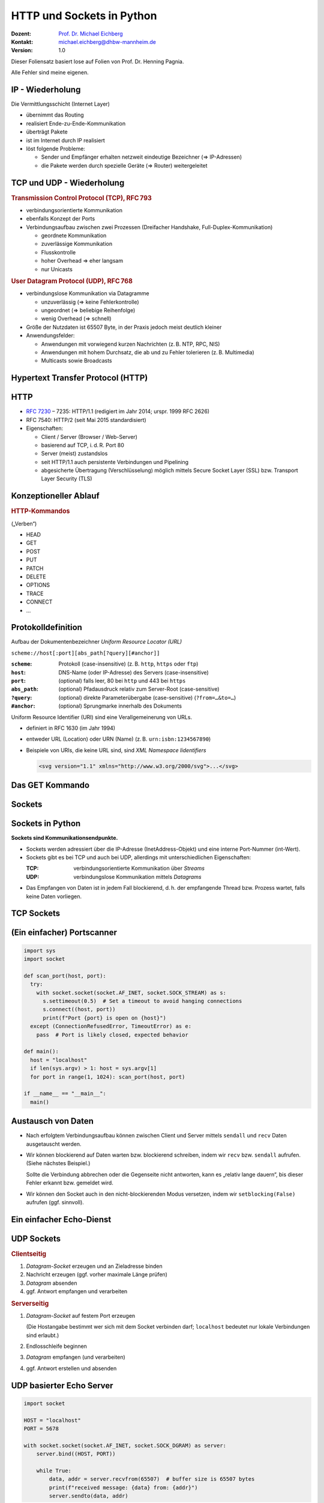 .. meta:: 
    :author: Michael Eichberg
    :keywords: "HTTP", "Sockets"
    :description lang=de: HTTP und Socketprogrammierung
    :description lang=en: HTTP amd Sockets
    :id: lecture-ds-http-and-sockets-python
    :first-slide: last-viewed
    :exercises-master-password: WirklichSchwierig!

.. |html-source| source::
    :prefix: https://delors.github.io/
    :suffix: .html
.. |pdf-source| source::
    :prefix: https://delors.github.io/
    :suffix: .html.pdf
.. |at| unicode:: 0x40

.. role:: incremental
.. role:: eng
.. role:: ger
.. role:: minor
.. role:: obsolete
.. role:: dhbw-red
.. role:: dhbw-gray
.. role:: dhbw-light-gray
.. role:: the-blue
.. role:: the-green
.. role:: the-orange
.. role:: shiny-green
.. role:: shiny-red
.. role:: black
.. role:: dark-red

.. role:: raw-html(raw)
   :format: html



HTTP und Sockets in Python
==========================

.. container:: line-above padding-bottom-1em

  :Dozent: `Prof. Dr. Michael Eichberg <https://delors.github.io/cv/folien.de.rst.html>`__
  :Kontakt: michael.eichberg@dhbw-mannheim.de
  :Version: 1.0

.. supplemental::

  :Folien: 

      [HTML] |html-source|

      [PDF] |pdf-source|

  :Fehler melden:
      https://github.com/Delors/delors.github.io/issues

.. container:: footer-left tiny 

    Dieser Foliensatz basiert lose auf Folien von Prof. Dr. Henning Pagnia.
    
    Alle Fehler sind meine eigenen.



IP - Wiederholung
--------------------------------------

Die Vermittlungsschicht (Internet Layer)

- übernimmt das Routing
- realisiert Ende-zu-Ende-Kommunikation
- überträgt Pakete
- ist im Internet durch IP realisiert
- löst folgende Probleme:

  - Sender und Empfänger erhalten netzweit eindeutige Bezeichner (⇒ IP-Adressen)
  - die Pakete werden durch spezielle Geräte (⇒ Router) weitergeleitet



.. class:: smaller

TCP und UDP - Wiederholung 
--------------------------------------

.. container:: two-columns

  .. container:: column

    .. rubric:: Transmission Control Protocol (TCP), RFC 793

    • verbindungsorientierte Kommunikation
    • ebenfalls Konzept der Ports
    • Verbindungsaufbau zwischen zwei Prozessen (Dreifacher Handshake, Full-Duplex-Kommunikation)

      - geordnete Kommunikation
      - zuverlässige Kommunikation
      - Flusskontrolle
      - hoher Overhead ⇒ eher langsam
      - nur Unicasts

  .. container:: column

    .. rubric:: User Datagram Protocol (UDP), RFC 768
    
    • verbindungslose Kommunikation via Datagramme

      - unzuverlässig (⇒ keine Fehlerkontrolle)
      - ungeordnet (⇒ beliebige Reihenfolge)
      - wenig Overhead (⇒ schnell)
    • Größe der Nutzdaten ist 65507 Byte, in der Praxis jedoch meist deutlich kleiner
    • Anwendungsfelder:

      .. class:: smaller

      - Anwendungen mit vorwiegend kurzen Nachrichten (z. B. NTP, RPC, NIS)
      - Anwendungen mit hohem Durchsatz, die ab und zu Fehler tolerieren (z. B. Multimedia)
      - Multicasts sowie Broadcasts



.. class:: new-section transition-scale

Hypertext Transfer Protocol (HTTP)
--------------------------------------



HTTP
--------------------------------------

• `RFC 7230 <http://www.ietf.org/rfc/rfc7230.txt>`__ – 7235: HTTP/1.1 (redigiert im Jahr 2014; urspr. 1999 RFC 2626) 
• RFC 7540: HTTP/2 (seit Mai 2015 standardisiert)
• Eigenschaften:
  
  - Client / Server (Browser / Web-Server)
  - basierend auf TCP, i. d. R. Port 80
  - Server (meist) zustandslos
  - seit HTTP/1.1 auch persistente Verbindungen und Pipelining
  - abgesicherte Übertragung (Verschlüsselung) möglich mittels Secure Socket Layer (SSL) bzw. Transport Layer Security (TLS)



Konzeptioneller Ablauf
--------------------------------------


.. container:: two-columns

  .. container:: center-child-elements

    .. image:: images/http/http.svg
      :width: 1100px

  .. container:: small

    .. rubric:: HTTP-Kommandos 
    
    („Verben“)

    - HEAD
    - GET
    - POST
    - PUT
    - PATCH
    - DELETE
    - OPTIONS
    - TRACE
    - CONNECT
    - ...



.. class:: small

Protokolldefinition
--------------------------------------

Aufbau der Dokumentenbezeichner *Uniform Resource Locator (URL)*

.. container:: text-align-center rounded-corners padding-1em dhbw-light-gray-background

  ``scheme://host[:port][abs_path[?query][#anchor]]``

:``scheme``: Protokoll (case-insensitive) (z. B. ``http``, ``https`` oder ``ftp``)
:``host``: DNS-Name (oder IP-Adresse) des Servers (case-insensitive)
:``port``: (optional) falls leer, 80 bei ``http`` und 443 bei ``https`` 
:``abs_path``: (optional) Pfadausdruck relativ zum Server-Root (case-sensitive)
:``?query``: (optional) direkte Parameterübergabe (case-sensitive) (``?from=…&to=…``)
:``#anchor``: (optional) Sprungmarke innerhalb des Dokuments

.. container:: incremental small

  Uniform Resource Identifier (URI) sind eine Verallgemeinerung von URLs.

  - definiert in RFC 1630 (im Jahr 1994)
  - entweder URL (Location) oder URN (Name) (z. B. ``urn:isbn:1234567890``)
  - Beispiele von URIs, die keine URL sind, sind *XML Namespace Iidentifiers*

    .. code:: XML 
      :class: tiny

      <svg version="1.1" xmlns="http://www.w3.org/2000/svg">...</svg>



.. class:: scriptsize

Das GET Kommando
--------------------------------------

.. stack::

  .. layer::

    - Dient dem Anfordern von HTML-Daten vom Server (Request-Methode).
    - Minimale Anfrage:
    
      :Anfrage:

        ::

          GET <Path> HTTP/1.1
          Host: <Hostname>
          Connection: close
          <Leerzeile (CRLF)>

      :Optionen:     
          - Client kann zusätzlich weitere Infos über die Anfrage sowie sich selbst senden.
          - Server sendet Status der Anfrage sowie Infos über sich selbst und ggf. die angeforderte HTML-Datei.

    - Fehlermeldungen werden ggf. vom Server ebenfalls als HTML-Daten verpackt und als Antwort gesendet.

  .. layer:: incremental

    .. rubric:: Beispiel Anfrage des Clients

    .. code:: http

      GET /web/web.php HTTP/1.1
      Host: archive.org
      **CRLF**

    .. rubric:: Beispiel Antwort des Servers

    .. code:: http

      HTTP/1.1 200 OK
      Server: nginx/1.25.1
      Date: Thu, 22 Feb 2024 19:47:11 GMT
      Content-Type: text/html; charset=UTF-8
      Transfer-Encoding: chunked
      Connection: close
      **CRLF**
      <!DOCTYPE html>
      … 
      </html>**CRLF**



.. class:: new-section transition-scale

Sockets
--------------------------------------



Sockets in Python
--------------------------------------

**Sockets sind Kommunikationsendpunkte.**

- Sockets werden adressiert über die IP-Adresse (InetAddress-Objekt) und eine interne Port-Nummer (int-Wert).
- Sockets gibt es bei TCP und auch bei UDP, allerdings mit unterschiedlichen Eigenschaften:

  :TCP: verbindungsorientierte Kommunikation über *Streams*
  :UDP: verbindungslose Kommunikation mittels *Datagrams*
- Das Empfangen von Daten ist in jedem Fall blockierend, d. h. der empfangende Thread bzw. Prozess wartet, falls keine Daten vorliegen.



TCP Sockets
--------------------------------------

.. image:: images/http/tcp_sockets.svg
    :height: 950px
    :align: center


.. supplemental::

  (1) Der Server-Prozess wartet an dem bekannten Server-Port.
  (2) Der Client-Prozess erzeugt einen privaten Socket.
  (3) Der Socket baut zum Server-Prozess eine Verbindung auf – falls der Server die Verbindung akzeptiert.
  (4) Die Kommunikation erfolgt Strom-orientiert: Für beide Parteien wird je ein Eingabestrom und ein Ausgabestrom eingerichtet, über den nun Daten ausgetauscht werden können.
  (5) Wenn alle Daten ausgetauscht wurden, schließen im Allg. beide Parteien die Verbindung.



.. class:: smaller-slide-title

(Ein einfacher) Portscanner 
--------------------------------------

.. code:: python
  :class: far-far-smaller copy-to-clipboard

  import sys
  import socket

  def scan_port(host, port):
    try:
      with socket.socket(socket.AF_INET, socket.SOCK_STREAM) as s:
        s.settimeout(0.5)  # Set a timeout to avoid hanging connections
        s.connect((host, port))
        print(f"Port {port} is open on {host}")
    except (ConnectionRefusedError, TimeoutError) as e:
      pass  # Port is likely closed, expected behavior

  def main():
    host = "localhost"
    if len(sys.argv) > 1: host = sys.argv[1]
    for port in range(1, 1024): scan_port(host, port)

  if __name__ == "__main__":
    main()



Austausch von Daten
--------------------------------------



- Nach erfolgtem Verbindungsaufbau können zwischen Client und Server mittels ``sendall`` und ``recv`` Daten ausgetauscht werden.

.. class:: incremental list-with-explanations

- Wir können blockierend auf Daten warten bzw. blockierend schreiben, indem wir ``recv`` bzw. ``sendall`` aufrufen. (Siehe nächstes Beispiel.)
  
  Sollte die Verbindung abbrechen oder die Gegenseite nicht antworten, kann es „relativ lange dauern“, bis dieser Fehler erkannt bzw. gemeldet wird.
- Wir können den Socket auch in den nicht-blockierenden Modus versetzen, indem wir ``setblocking(False)`` aufrufen (ggf. sinnvoll).



.. class:: smaller-slide-title
  
Ein einfacher Echo-Dienst 
------------------------------------------------------

.. stack:: tiny

  .. layer::
        
    .. code:: python
      :class: copy-to-clipboard

      # Client
      import socket
      def receive_all(conn, chunk_size=1024):
          data = b''
          while True:
              part = conn.recv(chunk_size)
              data += part
              if len(part) == 0: break # no more data
          return data

      while True:
          the_line = input()
          if the_line == ".": break
          with socket.socket(socket.AF_INET, socket.SOCK_STREAM) as s:
              s.connect(("localhost", 5678))  # Connect to localhost on port 5678
              s.sendall(the_line.encode())
              data = receive_all(s)
          print(data.decode())

  .. layer:: incremental

    .. code:: python
      :class: copy-to-clipboard

      # Server
      import socket
      def receive_all(conn, chunk_size=1024): # see previous example

      with socket.socket(socket.AF_INET, socket.SOCK_STREAM) as server:
        server.bind(("localhost", 5678)) # Bind to localhost on port 5678 
        server.listen(1) # queue at most one connection at a time
        while True:
            conn, addr = server.accept()
            with conn:
                print(f"Connection from {addr}.")
                data = receive_all(conn, 1024)
                print(f"Received {data}.")
                if data:
                    conn.sendall(data)


  .. layer:: incremental

    - Python erlaubt es Sockets zu Wrappen, um sie wie Dateien behandeln zu können.
  
      ``<Socket>.makefile(mode="r?w?b?" [, encoding="utf-8"])`` erzeugt ein Dateiobjekt, das (insbesondere) ``readline()`` und ``write()`` unterstützt. Dies kann insbesondere bei zeilenorientierter Kommunikation hilfreich sein.
    - Es können auch ganze Dateien über Sockets basierend  übertragen werden (``<Socket>.sendfile(<File>)``).

    .. class:: incremental attention-list

    - Einige Methoden sind nur auf spezifischen Betriebssystemen (meist Unix) verfügbar.


UDP Sockets
--------------------------------------

.. container:: two-columns

  .. container:: column no-separator

    .. rubric:: Clientseitig

    1. *Datagram-Socket* erzeugen und an Zieladresse binden
    2. Nachricht erzeugen (ggf. vorher maximale Länge prüfen)
    3. *Datagram* absenden
    4. ggf. Antwort empfangen und verarbeiten


  .. container:: column 

    .. rubric:: Serverseitig

    .. class:: list-with-explanations

    1. *Datagram-Socket* auf festem Port erzeugen 
     
     
       (Die Hostangabe bestimmt wer sich mit dem Socket verbinden darf; ``localhost`` bedeutet nur lokale Verbindungen sind erlaubt.)
    2. Endlosschleife beginnen
    3. *Datagram* empfangen (und verarbeiten)
    4. ggf. Antwort erstellen und absenden



.. class:: smaller-slide-title
  
UDP basierter Echo Server
------------------------------------------------------

.. container:: tiny

  .. code:: python
    :class: copy-to-clipboard

    import socket

    HOST = "localhost"
    PORT = 5678  

    with socket.socket(socket.AF_INET, socket.SOCK_DGRAM) as server:
        server.bind((HOST, PORT))

        while True:
            data, addr = server.recvfrom(65507)  # buffer size is 65507 bytes
            print(f"received message: {data} from: {addr}")
            server.sendto(data, addr)




.. class:: integrated-exercise transition-fade

Übung 
------------------------------------------------------

.. exercise:: Ein einfacher HTTP-Client

  .. class:: list-with-explanations smaller

  (a) Schreiben Sie einen HTTP-Client, der den Server ``www.michael-eichberg.de`` kontaktiert, die Datei ``/index.html`` anfordert und die Antwort des Servers auf dem Bildschirm ausgibt.

      Verwenden Sie HTTP/1.1 und eine Struktur ähnlich dem in der Vorlesung vorgestellten Echo-Client.

      Senden Sie das GET-Kommando, die Host-Zeile sowie eine Leerzeile als Strings an den Server.
  (b) Erweitern Sie Ihren Client um die Fähigkeit URLs auf der Kommandozeile anzugeben.

      Verwenden Sie existierende Funktionalität, um die angegebene URL zu zerlegen (``urlparse von urllib.parse``).
  (c) Speichern Sie die Antwort des Servers in einer lokalen Datei. Prüfen Sie, dass die Datei in einem Browser korrekt angezeigt wird.

      Kann Ihr Programm auch Bilddateien (z. B. "http://www.michael-eichberg.de/acm.svg") korrekt speichern? Falls nicht, prüfen Sie ob Sie Antwort des Servers richtig verarbeiten; analysieren Sie ggf. den Header und passen Sie Ihr Programm entsprechend an.

  .. solution::
    :pwd: a-b-c 

    Zu (a):

    .. code:: python
      :class: copy-to-clipboard far-smaller
    
      #!/usr/bin/env python3
      import socket

      HOST = "www.michael-eichberg.de"
      PORT = 80
      FILE = "/index.html"

      the_request = f"GET {FILE} HTTP/1.1\r\nHost: {HOST}\r\n\r\n"

      def receive_all(conn, chunk_size=1024):
          data = b''
          while True:
              part = conn.recv(chunk_size)
              data += part
              if len(part) == 0: break
          return data

      with socket.socket(socket.AF_INET, socket.SOCK_STREAM) as s:
          s.connect((HOST, PORT))  

          s.sendall(the_request.encode())
          data = receive_all(s)
      print(data.decode())
 

    Zu (b) und (c):

    .. code:: python
      :class: copy-to-clipboard far-smaller

      #!/usr/bin/env python3

      import socket
      import sys
      import os
      from urllib.parse import urlparse

      HOST = "www.michael-eichberg.de"
      PORT = 80
      FILE = "/index.html"

      if sys.argv[1:]:
          url = urlparse(sys.argv[1])
          HOST = url.hostname
          if url.port:
              PORT = url.port
          FILE = url.path

      the_request = f"GET {FILE} HTTP/1.1\r\nHost: {HOST}\r\n\r\n"
      # print(the_request)

      def receive_all(conn, chunk_size=1024):
          data = b''
          while True:
              part = conn.recv(chunk_size)
              data += part
              if len(part) == 0: break
          return data

      with socket.socket(socket.AF_INET, socket.SOCK_STREAM) as s:
          s.connect((HOST, PORT))  
          s.sendall(the_request.encode())
          data = receive_all(s)
          headerEndIndex = data.index(b"\r\n\r\n")
          header = data[:headerEndIndex].decode()
          # print(header)
          contentType = next(filter(lambda h: h.strip().lower().startswith("content-type"),header.split("\r\n")))
          content = data[headerEndIndex+4:]
          
          filename = FILE[1:]
          if "/"  in filename:
              os.makedirs(os.path.dirname(filename), exist_ok=True)

          if "text/" in contentType:
              content = content.decode()
              print(content)
              with open(filename , "w") as f:
                  f.write(content)
          else:
              print(f"Content-Type: {contentType}; saving as binary file.")
              with open(filename , "wb") as f:
                  f.write(content)



.. class:: integrated-exercise

Übung 
------------------------------------------------------

.. exercise:: Protokollaggregation

  Schreiben Sie einen Python basierten Server und Client, mit dem sich Protokoll-Meldungen auf einem Server zentral anzeigen lassen. Das Programm soll mehrere Clients unterstützen und UDP verwenden. Jeder Client liest von der Tastatur eine Eingabezeile in Form eines Strings ein, validiert die Eingabe und sendet diese dann ggf. sofort zum Server. Der Server wartet auf Port 5678 und empfängt die Meldungen beliebiger Clients, die er dann unmittelbar ausgibt.

  Stellen Sie sicher, dass Fehler adäquat behandelt werden.

  Sie können den UDP basierten Echo Server als Vorlage für Ihren Server verwenden.

  .. solution:: 
    :pwd: Nun mit UDP.
    
    .. code:: python
      :class: copy-to-clipboard smaller

      #!/usr/bin/env python3
      import socket

      HOST = "localhost"
      PORT = 5678  
      MAX_PACKET_SIZE = 65507

      try:
          client = socket.socket(socket.AF_INET, socket.SOCK_DGRAM)
          while True:
              message = input("Log message: ").encode()
              if len(message) > MAX_PACKET_SIZE:
                  print(f"Message too long. Max length is {MAX_PACKET_SIZE} bytes.")
                  continue
              client.sendto(message, (HOST, PORT))
      except socket.error as e:
          print(f"Socket error: {e}")
      except Exception as e:
          print(f"Other error occurred: {e}")
      finally:
          client.close()

    .. code:: python
      :class: copy-to-clipboard smaller

      #!/usr/bin/env python3
      import socket

      HOST = "localhost"
      PORT = 5678  
      MAX_PACKET_SIZE = 65507;

      with socket.socket(socket.AF_INET, socket.SOCK_DGRAM) as server:
          server.bind((HOST, PORT))

          while True:
              data, addr = server.recvfrom(MAX_PACKET_SIZE)  
              print(f"[{addr}] {data}")